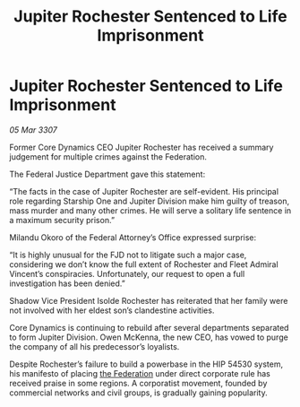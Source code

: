 :PROPERTIES:
:ID:       4884d58c-79b4-4d67-9429-ec3ab7368f2b
:END:
#+title: Jupiter Rochester Sentenced to Life Imprisonment
#+filetags: :galnet:

* Jupiter Rochester Sentenced to Life Imprisonment

/05 Mar 3307/

Former Core Dynamics CEO Jupiter Rochester has received a summary judgement for multiple crimes against the Federation. 

The Federal Justice Department gave this statement: 

“The facts in the case of Jupiter Rochester are self-evident. His principal role regarding Starship One and Jupiter Division make him guilty of treason, mass murder and many other crimes. He will serve a solitary life sentence in a maximum security prison.” 

Milandu Okoro of the Federal Attorney’s Office expressed surprise: 

“It is highly unusual for the FJD not to litigate such a major case, considering we don’t know the full extent of Rochester and Fleet Admiral Vincent’s conspiracies. Unfortunately, our request to open a full investigation has been denied.” 

Shadow Vice President Isolde Rochester has reiterated that her family were not involved with her eldest son’s clandestine activities. 

Core Dynamics is continuing to rebuild after several departments separated to form Jupiter Division. Owen McKenna, the new CEO, has vowed to purge the company of all his predecessor’s loyalists. 

Despite Rochester’s failure to build a powerbase in the HIP 54530 system, his manifesto of placing [[id:d56d0a6d-142a-4110-9c9a-235df02a99e0][the Federation]] under direct corporate rule has received praise in some regions. A corporatist movement, founded by commercial networks and civil groups, is gradually gaining popularity.
